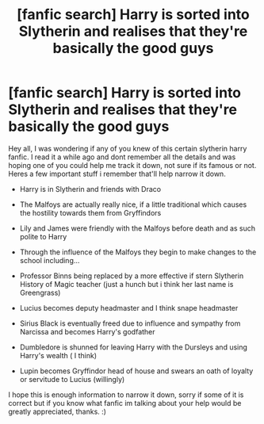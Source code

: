 #+TITLE: [fanfic search] Harry is sorted into Slytherin and realises that they're basically the good guys

* [fanfic search] Harry is sorted into Slytherin and realises that they're basically the good guys
:PROPERTIES:
:Author: shads_r
:Score: 4
:DateUnix: 1589756271.0
:DateShort: 2020-May-18
:FlairText: What's That Fic?
:END:
Hey all, I was wondering if any of you knew of this certain slytherin harry fanfic. I read it a while ago and dont remember all the details and was hoping one of you could help me track it down, not sure if its famous or not. Heres a few important stuff i remember that'll help narrow it down.

- Harry is in Slytherin and friends with Draco

- The Malfoys are actually really nice, if a little traditional which causes the hostility towards them from Gryffindors

- Lily and James were friendly with the Malfoys before death and as such polite to Harry

- Through the influence of the Malfoys they begin to make changes to the school including...

- Professor Binns being replaced by a more effective if stern Slytherin History of Magic teacher (just a hunch but i think her last name is Greengrass)

- Lucius becomes deputy headmaster and I think snape headmaster

- Sirius Black is eventually freed due to influence and sympathy from Narcissa and becomes Harry's godfather

- Dumbledore is shunned for leaving Harry with the Dursleys and using Harry's wealth ( I think)

- Lupin becomes Gryffindor head of house and swears an oath of loyalty or servitude to Lucius (willingly)

I hope this is enough information to narrow it down, sorry if some of it is correct but if you know what fanfic im talking about your help would be greatly appreciated, thanks. :)

